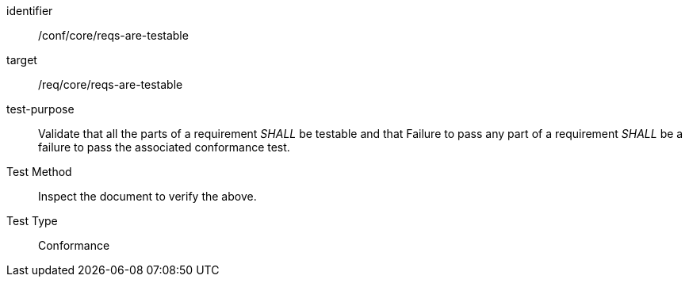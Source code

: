 [[ats_requirements-are-testable]]
[abstract_test]
====
[%metadata]
identifier:: /conf/core/reqs-are-testable
target:: /req/core/reqs-are-testable
test-purpose:: Validate that all the parts of a requirement _SHALL_ be testable and that Failure to pass any part of a requirement _SHALL_ be a failure to pass the associated conformance test.
Test Method:: Inspect the document to verify the above.
Test Type:: Conformance
====